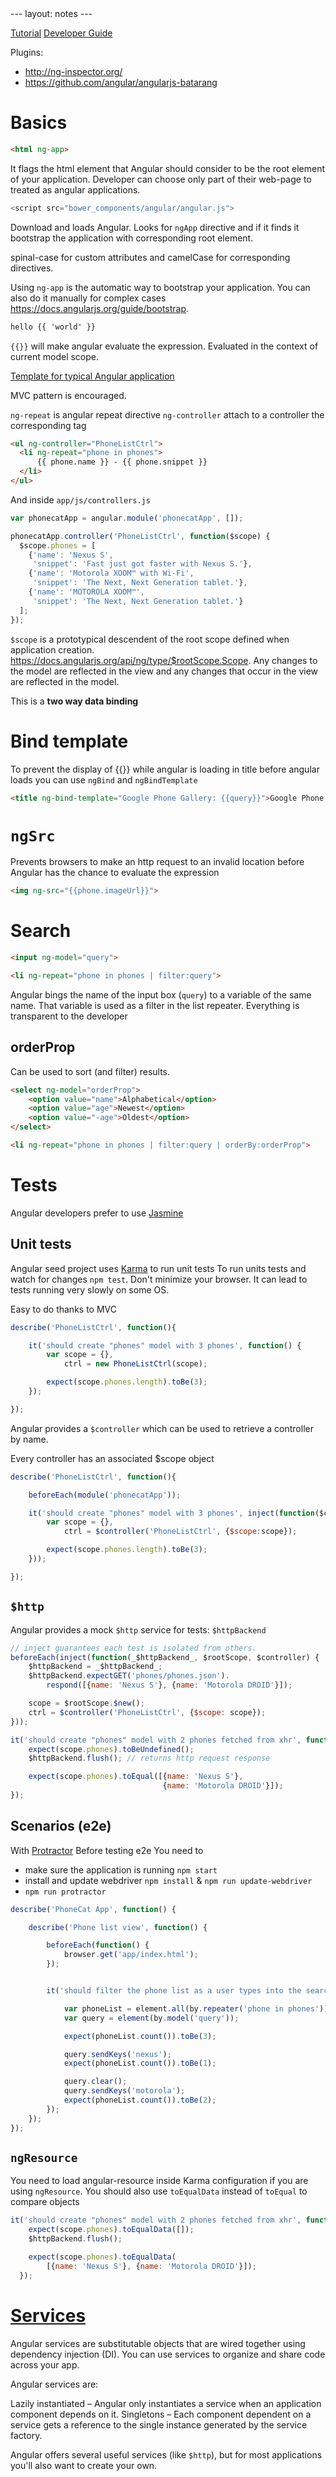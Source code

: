 #+BEGIN_HTML
---
layout: notes
---
#+END_HTML
#+TOC: headlines 4

[[https://docs.angularjs.org/tutorial][Tutorial]]
[[https://docs.angularjs.org/guide/][Developer Guide]]


Plugins:
 - http://ng-inspector.org/
 - https://github.com/angular/angularjs-batarang

* Basics

#+BEGIN_SRC html
<html ng-app>
#+END_SRC

It flags the html element that Angular should consider to be the root
element of your application. Developer can choose only part of their
web-page to treated as angular applications.

#+BEGIN_SRC js
<script src="bower_components/angular/angular.js">
#+END_SRC

Download and loads Angular. Looks for ~ngApp~ directive and if it
finds it bootstrap the application with corresponding root element.

spinal-case for custom attributes and camelCase for corresponding
directives.

Using ~ng-app~ is the automatic way to bootstrap your application.
You can also do it manually for complex cases https://docs.angularjs.org/guide/bootstrap.

#+BEGIN_SRC html
  hello {{ 'world' }}
#+END_SRC

~{{}}~ will make angular evaluate the expression. Evaluated in the
context of current model scope.

[[https://github.com/angular/angular-seed][Template for typical Angular application]]

MVC pattern is encouraged.

~ng-repeat~ is angular repeat directive
~ng-controller~ attach to a controller the corresponding tag

#+BEGIN_SRC html
  <ul ng-controller="PhoneListCtrl">
    <li ng-repeat="phone in phones">
        {{ phone.name }} - {{ phone.snippet }}
    </li>
  </ul>
#+END_SRC

And inside ~app/js/controllers.js~

#+BEGIN_SRC js
var phonecatApp = angular.module('phonecatApp', []);

phonecatApp.controller('PhoneListCtrl', function($scope) {
  $scope.phones = [
    {'name': 'Nexus S',
     'snippet': 'Fast just got faster with Nexus S.'},
    {'name': 'Motorola XOOM™ with Wi-Fi',
     'snippet': 'The Next, Next Generation tablet.'},
    {'name': 'MOTOROLA XOOM™',
     'snippet': 'The Next, Next Generation tablet.'}
  ];
});
#+END_SRC

~$scope~ is a prototypical descendent of the root scope defined when
application creation.
https://docs.angularjs.org/api/ng/type/$rootScope.Scope.
Any changes to the model are reflected in the view and any changes
that occur in the view are reflected in the model.

This is a *two way data binding*

* Bind template
To prevent the display of {{}} while angular is loading in title
before angular loads you can use ~ngBind~ and ~ngBindTemplate~

#+BEGIN_SRC html
<title ng-bind-template="Google Phone Gallery: {{query}}">Google Phone Gallery</title>
#+END_SRC

* ~ngSrc~
  Prevents browsers to make an http request to an invalid location before
  Angular has the chance to evaluate the expression

  #+BEGIN_SRC html
    <img ng-src="{{phone.imageUrl}}">
  #+END_SRC
* Search
  #+BEGIN_SRC html
    <input ng-model="query">

    <li ng-repeat="phone in phones | filter:query">
  #+END_SRC

  Angular bings the name of the input box (~query~) to a variable of
  the same name. That variable is used as a filter in the list
  repeater.
  Everything is transparent to the developer

** orderProp

   Can be used to sort (and filter) results.
   #+BEGIN_SRC html
     <select ng-model="orderProp">
         <option value="name">Alphabetical</option>
         <option value="age">Newest</option>
         <option value="-age">Oldest</option>
     </select>

     <li ng-repeat="phone in phones | filter:query | orderBy:orderProp">
   #+END_SRC

* Tests

  Angular developers prefer to use [[https://jasmine.github.io/][Jasmine]]

** Unit tests
  Angular seed project uses [[https://karma-runner.github.io/][Karma]] to run unit tests
  To run units tests and watch for changes ~npm test~. Don't minimize
  your browser. It can lead to tests running very slowly on some OS.

  Easy to do thanks to MVC

  #+BEGIN_SRC js
    describe('PhoneListCtrl', function(){

        it('should create "phones" model with 3 phones', function() {
            var scope = {},
                ctrl = new PhoneListCtrl(scope);

            expect(scope.phones.length).toBe(3);
        });

    });
  #+END_SRC

  Angular provides a ~$controller~ which can be used to retrieve a
  controller by name.

  Every controller has an associated $scope object

  #+BEGIN_SRC js
    describe('PhoneListCtrl', function(){

        beforeEach(module('phonecatApp'));

        it('should create "phones" model with 3 phones', inject(function($controller) {
            var scope = {},
                ctrl = $controller('PhoneListCtrl', {$scope:scope});

            expect(scope.phones.length).toBe(3);
        }));

    });
  #+END_SRC

** ~$http~
   Angular provides a mock ~$http~ service for tests: ~$httpBackend~

   #+BEGIN_SRC js
     // inject guarantees each test is isolated from others.
     beforeEach(inject(function(_$httpBackend_, $rootScope, $controller) {
         $httpBackend = _$httpBackend_;
         $httpBackend.expectGET('phones/phones.json').
             respond([{name: 'Nexus S'}, {name: 'Motorola DROID'}]);

         scope = $rootScope.$new();
         ctrl = $controller('PhoneListCtrl', {$scope: scope});
     }));

     it('should create "phones" model with 2 phones fetched from xhr', function() {
         expect(scope.phones).toBeUndefined();
         $httpBackend.flush(); // returns http request response

         expect(scope.phones).toEqual([{name: 'Nexus S'},
                                       {name: 'Motorola DROID'}]);
     });
   #+END_SRC

** Scenarios (e2e)
   With [[https://github.com/angular/protractor][Protractor]]
   Before testing e2e You need to

   + make sure the application is running ~npm start~
   + install and update webdriver ~npm install~ & ~npm run update-webdriver~
   + ~npm run protractor~

   #+BEGIN_SRC js
     describe('PhoneCat App', function() {

         describe('Phone list view', function() {

             beforeEach(function() {
                 browser.get('app/index.html');
             });


             it('should filter the phone list as a user types into the search box', function() {

                 var phoneList = element.all(by.repeater('phone in phones'));
                 var query = element(by.model('query'));

                 expect(phoneList.count()).toBe(3);

                 query.sendKeys('nexus');
                 expect(phoneList.count()).toBe(1);

                 query.clear();
                 query.sendKeys('motorola');
                 expect(phoneList.count()).toBe(2);
             });
         });
     });
   #+END_SRC

** ~ngResource~
   You need to load angular-resource inside Karma configuration if you
   are using ~ngResource~. You should also use ~toEqualData~ instead of
   ~toEqual~ to compare objects

  #+BEGIN_SRC js
    it('should create "phones" model with 2 phones fetched from xhr', function() {
        expect(scope.phones).toEqualData([]);
        $httpBackend.flush();

        expect(scope.phones).toEqualData(
            [{name: 'Nexus S'}, {name: 'Motorola DROID'}]);
      });
  #+END_SRC
* [[https://docs.angularjs.org/guide/services][Services]]

  Angular services are substitutable objects that are wired together
  using dependency injection (DI). You can use services to organize
  and share code across your app.

  Angular services are:

  Lazily instantiated – Angular only instantiates a service when an
  application component depends on it. Singletons – Each component
  dependent on a service gets a reference to the single instance
  generated by the service factory.

  Angular offers several useful services (like ~$http~), but for most
  applications you'll also want to create your own.


** ~$http~
  To use a service in angular you declare the dependencies as
  arguments in your controller’s constructor.

  #+BEGIN_SRC js
    phonecatApp.controller('PhoneListCtrl', function ($scope, $http) {
        $http.get('phones/phones.json').success(function(data) {
            $scope.phones = data;
        });
    });
  #+END_SRC

  Angular parsed the json response for us.

  You can have problems  when you minify the javascript code as all
  functions arguments will be minified as well.
  A good way to overcome this problem is to use an inline annotation.

  #+BEGIN_SRC js
    function PhoneListCtrl($scope, $http) {...}
    phonecatApp.controller('PhoneListCtrl', ['$scope', '$http', PhoneListCtrl]);
  #+END_SRC
* ~ngRoute~

  Distributed separately from the core Angular framework.

  Install it with bower and load it.

  #+BEGIN_SRC html
    <script src="bower_components/angular-route/angular-route.js"></script>
  #+END_SRC


  #+BEGIN_SRC js
    phonecatApp.config(['$routeProvider',
                        function($routeProvider) {
                            $routeProvider.
                                when('/phones', {
                                    templateUrl: 'partials/phone-list.html',
                                    controller: 'PhoneListCtrl'
                                }).
                                when('/phones/:phoneId', {
                                    templateUrl: 'partials/phone-detail.html',
                                    controller: 'PhoneDetailCtrl'
                                }).
                                otherwise({
                                    redirectTo: '/phones'
                                });
                        }]);
  #+END_SRC

  Anything with a ~:~ notation is extracted to ~$routeParams~ object.

  #+BEGIN_SRC js
    var phonecatControllers = angular.module('phonecatControllers', []);

    phonecatControllers.controller('PhoneListCtrl', ['$scope', '$http',
                                                     function ($scope, $http) {
                                                         $http.get('phones/phones.json').success(function(data) {
                                                             $scope.phones = data;
                                                         });

                                                         $scope.orderProp = 'age';
                                                     }]);

    phonecatControllers.controller('PhoneDetailCtrl', ['$scope', '$routeParams',
                                                       function($scope, $routeParams) {
                                                           $scope.phoneId = $routeParams.phoneId;
                                                       }]);
  #+END_SRC
* ~ng-view~
  #+BEGIN_SRC html
    <body>

        <div ng-view></div>

    </body>
  #+END_SRC

  And we use routes and partials to display the correct view.

* filters

** Built in

     - {{ "lower cap string" | uppercase }}

** Custom

   #+BEGIN_SRC js
     angular.module('phonecatFilters', []).filter('checkmark', function() {
         return function(input) {
             return input ? '\u2713' : '\u2718';
         };
     });
   #+END_SRC

* ~ng-click~

  #+BEGIN_SRC html
    <img ng-src="{{img}}" ng-click="setImage(img)">
  #+END_SRC

  #+BEGIN_SRC js
    var phonecatControllers = angular.module('phonecatControllers',[]);

    phonecatControllers.controller('PhoneDetailCtrl', ['$scope', '$routeParams', '$http',
                                                       function($scope, $routeParams, $http) {
                                                           $http.get('phones/' + $routeParams.phoneId + '.json').success(function(data) {
                                                               $scope.phone = data;
                                                               $scope.mainImageUrl = data.images[0];
                                                           });

                                                           $scope.setImage = function(imageUrl) {
                                                               $scope.mainImageUrl = imageUrl;
                                                           }
                                                       }]);
  #+END_SRC

* REST

  Provided by ~ngResource~. Use Bower to install it.

  #+BEGIN_SRC html
    <script src="bower_components/angular-resource/angular-resource.js"></script>
  #+END_SRC


  #+BEGIN_SRC js
    var phonecatServices = angular.module('phonecatServices', ['ngResource']);

    phonecatServices.factory('Phone', ['$resource',
                                       function($resource){
                                           return $resource('phones/:phoneId.json', {}, {
                                               query: {method:'GET', params:{phoneId:'phones'}, isArray:true}
                                           });
                                       }]);
  #+END_SRC

  We pass to the factory function the name of the service and the
  factory function. The factory function is similar to the controller
  function in the sense it can have dependencies injected as function
  arguments.

  #+BEGIN_SRC js
    phonecatControllers.controller('PhoneListCtrl', ['$scope', 'Phone', function($scope, Phone) {
        $scope.phones = Phone.query();
        $scope.orderProp = 'age';
    }]);
  #+END_SRC

* ~ngAnimate~
  https://docs.angularjs.org/guide/animations

  Distributed separately

  Animations are completely based on CSS classes

  The ng-enter class is applied to the element when a new phone is added to the list and rendered on the page.
  The ng-move class is applied when items are moved around in the list.
  The ng-leave class is applied when they're removed from the list.

  #+BEGIN_SRC html
    <div class="view-container">
        <div ng-view class="view-frame"></div>
    </div>
  #+END_SRC

  #+BEGIN_SRC css
    // need vendor prefixes to be useful
    .view-frame.ng-enter {
        animation: 0.5s fade-in;
        z-index: 100;
    }
    @keyframes fade-in {
        from { opacity: 0; }
        to { opacity: 1; }
    }
  #+END_SRC

  You can also use javascript

  #+BEGIN_SRC html
      <div class="phone-images">
      <img ng-src="{{img}}"
           class="phone"
           ng-repeat="img in phone.images"
           ng-class="{active:mainImageUrl==img}">
    </div>
  #+END_SRC

  Here we use ng-class and a repeater to make changes whenever the
  element becomes active

  #+BEGIN_SRC js
    var phonecatAnimations = angular.module('phonecatAnimations', ['ngAnimate']);

    phonecatAnimations.animation('.phone', function() {

        var animateUp = function(element, className, done) {
            if(className != 'active') {
                return;
            }
            element.css({
                position: 'absolute',
                top: 500,
                left: 0,
                display: 'block'
            });

            jQuery(element).animate({
                top: 0
            }, done);

            return function(cancel) {
                if(cancel) {
                    element.stop();
                }
            };
        }

        var animateDown = function(element, className, done) {
            if(className != 'active') {
                return;
            }
            element.css({
                position: 'absolute',
                left: 0,
                top: 0
            });

            jQuery(element).animate({
                top: -500
            }, done);

            return function(cancel) {
                if(cancel) {
                    element.stop();
                }
            };
        }

        return {
            addClass: animateUp,
            removeClass: animateDown
        };
    });
  #+END_SRC
* UI

  + [[https://angular-ui.github.io/bootstrap/][Bootstrap]]
  + [[https://material.angularjs.org/#/][Material]]
* Debug
  Access scope in console:
  ~angular.element($0).scope()~

  In Chrome and Webkit $0 is a reference to the selected DOM node in the elements
  tab, so by doing this you get the selected DOM node scope printed
  out in the console

  You should learn your console tools. If you are using chrome, Take
  10 minutes and read:
  https://developer.chrome.com/devtools/docs/console

